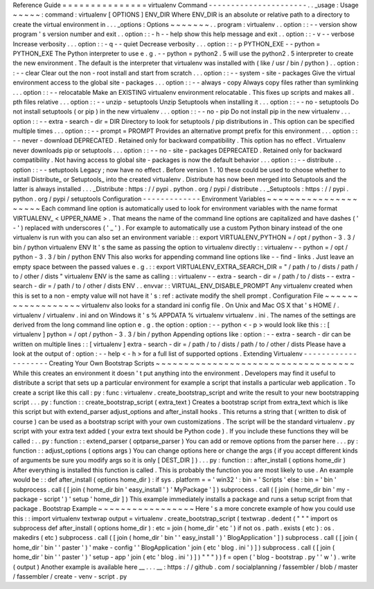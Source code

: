 Reference
Guide
=
=
=
=
=
=
=
=
=
=
=
=
=
=
=
virtualenv
Command
-
-
-
-
-
-
-
-
-
-
-
-
-
-
-
-
-
-
-
-
-
-
.
.
_usage
:
Usage
~
~
~
~
~
:
command
:
virtualenv
[
OPTIONS
]
ENV_DIR
Where
ENV_DIR
is
an
absolute
or
relative
path
to
a
directory
to
create
the
virtual
environment
in
.
.
.
_options
:
Options
~
~
~
~
~
~
~
.
.
program
:
virtualenv
.
.
option
:
:
-
-
version
show
program
'
s
version
number
and
exit
.
.
option
:
:
-
h
-
-
help
show
this
help
message
and
exit
.
.
option
:
:
-
v
-
-
verbose
Increase
verbosity
.
.
.
option
:
:
-
q
-
-
quiet
Decrease
verbosity
.
.
.
option
:
:
-
p
PYTHON_EXE
-
-
python
=
PYTHON_EXE
The
Python
interpreter
to
use
e
.
g
.
-
-
python
=
python2
.
5
will
use
the
python2
.
5
interpreter
to
create
the
new
environment
.
The
default
is
the
interpreter
that
virtualenv
was
installed
with
(
like
/
usr
/
bin
/
python
)
.
.
option
:
:
-
-
clear
Clear
out
the
non
-
root
install
and
start
from
scratch
.
.
.
option
:
:
-
-
system
-
site
-
packages
Give
the
virtual
environment
access
to
the
global
site
-
packages
.
.
.
option
:
:
-
-
always
-
copy
Always
copy
files
rather
than
symlinking
.
.
.
option
:
:
-
-
relocatable
Make
an
EXISTING
virtualenv
environment
relocatable
.
This
fixes
up
scripts
and
makes
all
.
pth
files
relative
.
.
.
option
:
:
-
-
unzip
-
setuptools
Unzip
Setuptools
when
installing
it
.
.
.
option
:
:
-
-
no
-
setuptools
Do
not
install
setuptools
(
or
pip
)
in
the
new
virtualenv
.
.
.
option
:
:
-
-
no
-
pip
Do
not
install
pip
in
the
new
virtualenv
.
.
.
option
:
:
-
-
extra
-
search
-
dir
=
DIR
Directory
to
look
for
setuptools
/
pip
distributions
in
.
This
option
can
be
specified
multiple
times
.
.
.
option
:
:
-
-
prompt
=
PROMPT
Provides
an
alternative
prompt
prefix
for
this
environment
.
.
.
option
:
:
-
-
never
-
download
DEPRECATED
.
Retained
only
for
backward
compatibility
.
This
option
has
no
effect
.
Virtualenv
never
downloads
pip
or
setuptools
.
.
.
option
:
:
-
-
no
-
site
-
packages
DEPRECATED
.
Retained
only
for
backward
compatibility
.
Not
having
access
to
global
site
-
packages
is
now
the
default
behavior
.
.
.
option
:
:
-
-
distribute
.
.
option
:
:
-
-
setuptools
Legacy
;
now
have
no
effect
.
Before
version
1
.
10
these
could
be
used
to
choose
whether
to
install
Distribute_
or
Setuptools_
into
the
created
virtualenv
.
Distribute
has
now
been
merged
into
Setuptools
and
the
latter
is
always
installed
.
.
.
_Distribute
:
https
:
/
/
pypi
.
python
.
org
/
pypi
/
distribute
.
.
_Setuptools
:
https
:
/
/
pypi
.
python
.
org
/
pypi
/
setuptools
Configuration
-
-
-
-
-
-
-
-
-
-
-
-
-
Environment
Variables
~
~
~
~
~
~
~
~
~
~
~
~
~
~
~
~
~
~
~
~
~
Each
command
line
option
is
automatically
used
to
look
for
environment
variables
with
the
name
format
VIRTUALENV_
<
UPPER_NAME
>
.
That
means
the
name
of
the
command
line
options
are
capitalized
and
have
dashes
(
'
-
'
)
replaced
with
underscores
(
'
_
'
)
.
For
example
to
automatically
use
a
custom
Python
binary
instead
of
the
one
virtualenv
is
run
with
you
can
also
set
an
environment
variable
:
:
export
VIRTUALENV_PYTHON
=
/
opt
/
python
-
3
.
3
/
bin
/
python
virtualenv
ENV
It
'
s
the
same
as
passing
the
option
to
virtualenv
directly
:
:
virtualenv
-
-
python
=
/
opt
/
python
-
3
.
3
/
bin
/
python
ENV
This
also
works
for
appending
command
line
options
like
-
-
find
-
links
.
Just
leave
an
empty
space
between
the
passed
values
e
.
g
.
:
:
export
VIRTUALENV_EXTRA_SEARCH_DIR
=
"
/
path
/
to
/
dists
/
path
/
to
/
other
/
dists
"
virtualenv
ENV
is
the
same
as
calling
:
:
virtualenv
-
-
extra
-
search
-
dir
=
/
path
/
to
/
dists
-
-
extra
-
search
-
dir
=
/
path
/
to
/
other
/
dists
ENV
.
.
envvar
:
:
VIRTUAL_ENV_DISABLE_PROMPT
Any
virtualenv
created
when
this
is
set
to
a
non
-
empty
value
will
not
have
it
'
s
:
ref
:
activate
modify
the
shell
prompt
.
Configuration
File
~
~
~
~
~
~
~
~
~
~
~
~
~
~
~
~
~
~
virtualenv
also
looks
for
a
standard
ini
config
file
.
On
Unix
and
Mac
OS
X
that
'
s
HOME
/
.
virtualenv
/
virtualenv
.
ini
and
on
Windows
it
'
s
%
APPDATA
%
\
virtualenv
\
virtualenv
.
ini
.
The
names
of
the
settings
are
derived
from
the
long
command
line
option
e
.
g
.
the
option
:
option
:
-
-
python
<
-
p
>
would
look
like
this
:
:
[
virtualenv
]
python
=
/
opt
/
python
-
3
.
3
/
bin
/
python
Appending
options
like
:
option
:
-
-
extra
-
search
-
dir
can
be
written
on
multiple
lines
:
:
[
virtualenv
]
extra
-
search
-
dir
=
/
path
/
to
/
dists
/
path
/
to
/
other
/
dists
Please
have
a
look
at
the
output
of
:
option
:
-
-
help
<
-
h
>
for
a
full
list
of
supported
options
.
Extending
Virtualenv
-
-
-
-
-
-
-
-
-
-
-
-
-
-
-
-
-
-
-
-
Creating
Your
Own
Bootstrap
Scripts
~
~
~
~
~
~
~
~
~
~
~
~
~
~
~
~
~
~
~
~
~
~
~
~
~
~
~
~
~
~
~
~
~
~
~
While
this
creates
an
environment
it
doesn
'
t
put
anything
into
the
environment
.
Developers
may
find
it
useful
to
distribute
a
script
that
sets
up
a
particular
environment
for
example
a
script
that
installs
a
particular
web
application
.
To
create
a
script
like
this
call
:
py
:
func
:
virtualenv
.
create_bootstrap_script
and
write
the
result
to
your
new
bootstrapping
script
.
.
.
py
:
function
:
:
create_bootstrap_script
(
extra_text
)
Creates
a
bootstrap
script
from
extra_text
which
is
like
this
script
but
with
extend_parser
adjust_options
and
after_install
hooks
.
This
returns
a
string
that
(
written
to
disk
of
course
)
can
be
used
as
a
bootstrap
script
with
your
own
customizations
.
The
script
will
be
the
standard
virtualenv
.
py
script
with
your
extra
text
added
(
your
extra
text
should
be
Python
code
)
.
If
you
include
these
functions
they
will
be
called
:
.
.
py
:
function
:
:
extend_parser
(
optparse_parser
)
You
can
add
or
remove
options
from
the
parser
here
.
.
.
py
:
function
:
:
adjust_options
(
options
args
)
You
can
change
options
here
or
change
the
args
(
if
you
accept
different
kinds
of
arguments
be
sure
you
modify
args
so
it
is
only
[
DEST_DIR
]
)
.
.
.
py
:
function
:
:
after_install
(
options
home_dir
)
After
everything
is
installed
this
function
is
called
.
This
is
probably
the
function
you
are
most
likely
to
use
.
An
example
would
be
:
:
def
after_install
(
options
home_dir
)
:
if
sys
.
platform
=
=
'
win32
'
:
bin
=
'
Scripts
'
else
:
bin
=
'
bin
'
subprocess
.
call
(
[
join
(
home_dir
bin
'
easy_install
'
)
'
MyPackage
'
]
)
subprocess
.
call
(
[
join
(
home_dir
bin
'
my
-
package
-
script
'
)
'
setup
'
home_dir
]
)
This
example
immediately
installs
a
package
and
runs
a
setup
script
from
that
package
.
Bootstrap
Example
~
~
~
~
~
~
~
~
~
~
~
~
~
~
~
~
~
Here
'
s
a
more
concrete
example
of
how
you
could
use
this
:
:
import
virtualenv
textwrap
output
=
virtualenv
.
create_bootstrap_script
(
textwrap
.
dedent
(
"
"
"
import
os
subprocess
def
after_install
(
options
home_dir
)
:
etc
=
join
(
home_dir
'
etc
'
)
if
not
os
.
path
.
exists
(
etc
)
:
os
.
makedirs
(
etc
)
subprocess
.
call
(
[
join
(
home_dir
'
bin
'
'
easy_install
'
)
'
BlogApplication
'
]
)
subprocess
.
call
(
[
join
(
home_dir
'
bin
'
'
paster
'
)
'
make
-
config
'
'
BlogApplication
'
join
(
etc
'
blog
.
ini
'
)
]
)
subprocess
.
call
(
[
join
(
home_dir
'
bin
'
'
paster
'
)
'
setup
-
app
'
join
(
etc
'
blog
.
ini
'
)
]
)
"
"
"
)
)
f
=
open
(
'
blog
-
bootstrap
.
py
'
'
w
'
)
.
write
(
output
)
Another
example
is
available
here
__
.
.
.
__
:
https
:
/
/
github
.
com
/
socialplanning
/
fassembler
/
blob
/
master
/
fassembler
/
create
-
venv
-
script
.
py
